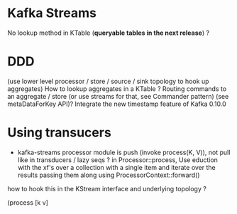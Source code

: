 * Kafka Streams

No lookup method in KTable (*queryable tables in the next release*) ?

* DDD
(use lower level processor / store / source / sink topology to hook up aggregates)
How to lookup aggregates in a KTable ?
Routing commands to an aggregate / store (or use streams for that, see Commander pattern) (see metaDataForKey API)?
Integrate the new timestamp feature of Kafka 0.10.0


* Using transucers
- kafka-streams processor module is push (invoke process(K, V)), not pull like in transducers / lazy seqs ?
  in Processor::process, Use eduction with the xf's over a collection with a single item and iterate over the results passing
  them along using ProcessorContext::forward()

how to hook this in the KStream interface and underlying topology ?

(process [k v]








